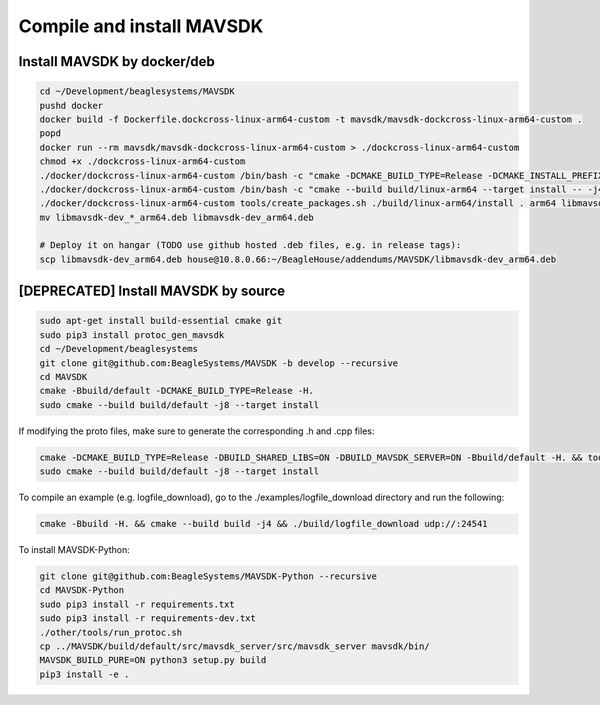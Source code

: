 Compile and install MAVSDK
==========================

Install MAVSDK by docker/deb
----------------------------

.. code-block:: sh

   cd ~/Development/beaglesystems/MAVSDK
   pushd docker
   docker build -f Dockerfile.dockcross-linux-arm64-custom -t mavsdk/mavsdk-dockcross-linux-arm64-custom .
   popd
   docker run --rm mavsdk/mavsdk-dockcross-linux-arm64-custom > ./dockcross-linux-arm64-custom
   chmod +x ./dockcross-linux-arm64-custom
   ./docker/dockcross-linux-arm64-custom /bin/bash -c "cmake -DCMAKE_BUILD_TYPE=Release -DCMAKE_INSTALL_PREFIX=build/linux-arm64/install -DBUILD_MAVSDK_SERVER=ON -DBUILD_SHARED_LIBS=ON -DWERROR=OFF -Bbuild/linux-arm64 -H."
   ./docker/dockcross-linux-arm64-custom /bin/bash -c "cmake --build build/linux-arm64 --target install -- -j4"
   ./docker/dockcross-linux-arm64-custom tools/create_packages.sh ./build/linux-arm64/install . arm64 libmavsdk-dev
   mv libmavsdk-dev_*_arm64.deb libmavsdk-dev_arm64.deb

   # Deploy it on hangar (TODO use github hosted .deb files, e.g. in release tags):
   scp libmavsdk-dev_arm64.deb house@10.8.0.66:~/BeagleHouse/addendums/MAVSDK/libmavsdk-dev_arm64.deb

[DEPRECATED] Install MAVSDK by source
-------------------------------------

.. code-block:: sh

   sudo apt-get install build-essential cmake git
   sudo pip3 install protoc_gen_mavsdk
   cd ~/Development/beaglesystems
   git clone git@github.com:BeagleSystems/MAVSDK -b develop --recursive
   cd MAVSDK
   cmake -Bbuild/default -DCMAKE_BUILD_TYPE=Release -H.
   sudo cmake --build build/default -j8 --target install

If modifying the proto files, make sure to generate the corresponding .h and .cpp files:

.. code-block:: sh

   cmake -DCMAKE_BUILD_TYPE=Release -DBUILD_SHARED_LIBS=ON -DBUILD_MAVSDK_SERVER=ON -Bbuild/default -H. && tools/generate_from_protos.sh && tools/fix_style.sh .
   sudo cmake --build build/default -j8 --target install


To compile an example (e.g. logfile_download), go to the ./examples/logfile_download directory and run the following:

.. code-block:: sh

   cmake -Bbuild -H. && cmake --build build -j4 && ./build/logfile_download udp://:24541

To install MAVSDK-Python:

.. code-block:: sh

   git clone git@github.com:BeagleSystems/MAVSDK-Python --recursive
   cd MAVSDK-Python
   sudo pip3 install -r requirements.txt
   sudo pip3 install -r requirements-dev.txt
   ./other/tools/run_protoc.sh
   cp ../MAVSDK/build/default/src/mavsdk_server/src/mavsdk_server mavsdk/bin/
   MAVSDK_BUILD_PURE=ON python3 setup.py build
   pip3 install -e .
